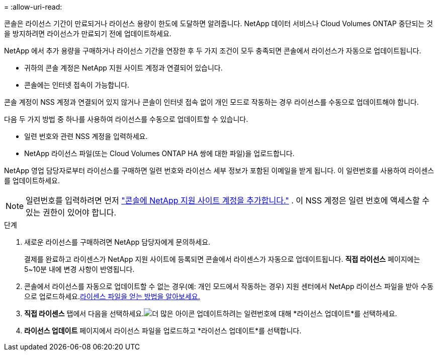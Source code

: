 = 
:allow-uri-read: 


콘솔은 라이선스 기간이 만료되거나 라이선스 용량이 한도에 도달하면 알려줍니다.  NetApp 데이터 서비스나 Cloud Volumes ONTAP 중단되는 것을 방지하려면 라이선스가 만료되기 전에 업데이트하세요.

NetApp 에서 추가 용량을 구매하거나 라이선스 기간을 연장한 후 두 가지 조건이 모두 충족되면 콘솔에서 라이선스가 자동으로 업데이트됩니다.

* 귀하의 콘솔 계정은 NetApp 지원 사이트 계정과 연결되어 있습니다.
* 콘솔에는 인터넷 접속이 가능합니다.


콘솔 계정이 NSS 계정과 연결되어 있지 않거나 콘솔이 인터넷 접속 없이 개인 모드로 작동하는 경우 라이선스를 수동으로 업데이트해야 합니다.

다음 두 가지 방법 중 하나를 사용하여 라이선스를 수동으로 업데이트할 수 있습니다.

* 일련 번호와 관련 NSS 계정을 입력하세요.
* NetApp 라이선스 파일(또는 Cloud Volumes ONTAP HA 쌍에 대한 파일)을 업로드합니다.


NetApp 영업 담당자로부터 라이선스를 구매하면 일련 번호와 라이선스 세부 정보가 포함된 이메일을 받게 됩니다.  이 일련번호를 사용하여 라이센스를 업데이트하세요.


NOTE: 일련번호를 입력하려면 먼저 https://docs.netapp.com/us-en/console-setup-admin/task-adding-nss-accounts.html["콘솔에 NetApp 지원 사이트 계정을 추가합니다."^] .  이 NSS 계정은 일련 번호에 액세스할 수 있는 권한이 있어야 합니다.

.단계
. 새로운 라이선스를 구매하려면 NetApp 담당자에게 문의하세요.
+
결제를 완료하고 라이센스가 NetApp 지원 사이트에 등록되면 콘솔에서 라이센스가 자동으로 업데이트됩니다.  *직접 라이선스* 페이지에는 5~10분 내에 변경 사항이 반영됩니다.

. 콘솔에서 라이선스를 자동으로 업데이트할 수 없는 경우(예: 개인 모드에서 작동하는 경우) 지원 센터에서 NetApp 라이선스 파일을 받아 수동으로 업로드하세요.<<obtain-license,라이센스 파일을 얻는 방법을 알아보세요.>>
. *직접 라이센스* 탭에서 다음을 선택하세요.image:icon-action.png["더 많은 아이콘"] 업데이트하려는 일련번호에 대해 *라이선스 업데이트*를 선택하세요.
. *라이선스 업데이트* 페이지에서 라이선스 파일을 업로드하고 *라이선스 업데이트*를 선택합니다.

